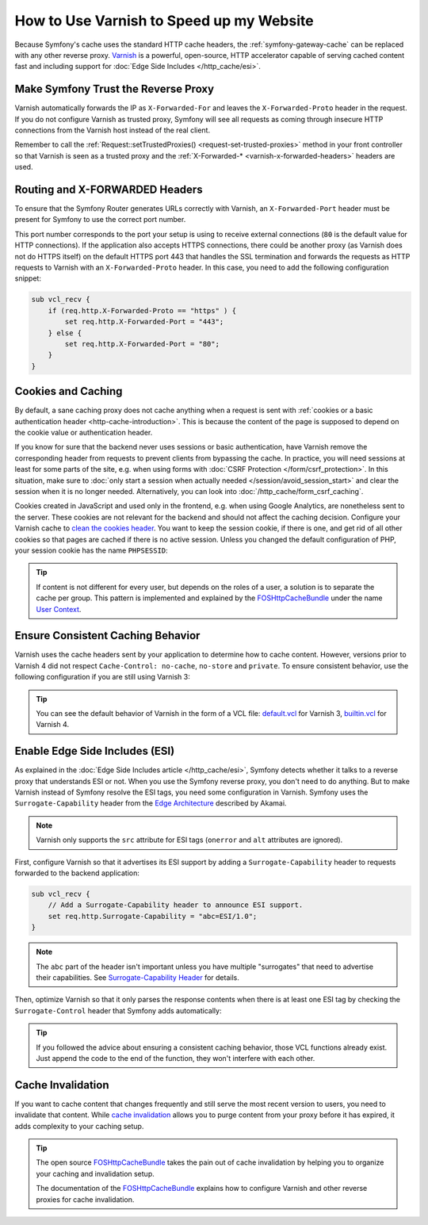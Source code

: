 .. index::
    single: Cache; Varnish

.. spelling::

    Akamai

How to Use Varnish to Speed up my Website
=========================================

Because Symfony's cache uses the standard HTTP cache headers, the
:ref:`symfony-gateway-cache` can be replaced with any other reverse
proxy. `Varnish`_ is a powerful, open-source, HTTP accelerator capable of serving
cached content fast and including support for :doc:`Edge Side Includes </http_cache/esi>`.

.. index::
    single: Varnish; configuration

Make Symfony Trust the Reverse Proxy
------------------------------------

Varnish automatically forwards the IP as ``X-Forwarded-For`` and leaves the
``X-Forwarded-Proto`` header in the request. If you do not configure Varnish as
trusted proxy, Symfony will see all requests as coming through insecure HTTP
connections from the Varnish host instead of the real client.

Remember to call the :ref:`Request::setTrustedProxies() <request-set-trusted-proxies>`
method in your front controller so that Varnish is seen as a trusted proxy
and the :ref:`X-Forwarded-* <varnish-x-forwarded-headers>` headers are used.

.. _varnish-x-forwarded-headers:

Routing and X-FORWARDED Headers
-------------------------------

To ensure that the Symfony Router generates URLs correctly with Varnish,
an ``X-Forwarded-Port`` header must be present for Symfony to use the
correct port number.

This port number corresponds to the port your setup is using to receive external
connections (``80`` is the default value for HTTP connections). If the application
also accepts HTTPS connections, there could be another proxy (as Varnish does
not do HTTPS itself) on the default HTTPS port 443 that handles the SSL termination
and forwards the requests as HTTP requests to Varnish with an ``X-Forwarded-Proto``
header. In this case, you need to add the following configuration snippet:

.. code-block:: varnish4

    sub vcl_recv {
        if (req.http.X-Forwarded-Proto == "https" ) {
            set req.http.X-Forwarded-Port = "443";
        } else {
            set req.http.X-Forwarded-Port = "80";
        }
    }

Cookies and Caching
-------------------

By default, a sane caching proxy does not cache anything when a request is sent
with :ref:`cookies or a basic authentication header <http-cache-introduction>`.
This is because the content of the page is supposed to depend on the cookie
value or authentication header.

If you know for sure that the backend never uses sessions or basic
authentication, have Varnish remove the corresponding header from requests to
prevent clients from bypassing the cache. In practice, you will need sessions
at least for some parts of the site, e.g. when using forms with
:doc:`CSRF Protection </form/csrf_protection>`. In this situation, make sure to
:doc:`only start a session when actually needed </session/avoid_session_start>`
and clear the session when it is no longer needed. Alternatively, you can look
into :doc:`/http_cache/form_csrf_caching`.

Cookies created in JavaScript and used only in the frontend, e.g. when using
Google Analytics, are nonetheless sent to the server. These cookies are not
relevant for the backend and should not affect the caching decision. Configure
your Varnish cache to `clean the cookies header`_. You want to keep the
session cookie, if there is one, and get rid of all other cookies so that pages
are cached if there is no active session. Unless you changed the default
configuration of PHP, your session cookie has the name ``PHPSESSID``:

.. configuration-block::

    .. code-block:: varnish4

        sub vcl_recv {
            // Remove all cookies except the session ID.
            if (req.http.Cookie) {
                set req.http.Cookie = ";" + req.http.Cookie;
                set req.http.Cookie = regsuball(req.http.Cookie, "; +", ";");
                set req.http.Cookie = regsuball(req.http.Cookie, ";(PHPSESSID)=", "; \1=");
                set req.http.Cookie = regsuball(req.http.Cookie, ";[^ ][^;]*", "");
                set req.http.Cookie = regsuball(req.http.Cookie, "^[; ]+|[; ]+$", "");

                if (req.http.Cookie == "") {
                    // If there are no more cookies, remove the header to get page cached.
                    unset req.http.Cookie;
                }
            }
        }

    .. code-block:: varnish3

        sub vcl_recv {
            // Remove all cookies except the session ID.
            if (req.http.Cookie) {
                set req.http.Cookie = ";" + req.http.Cookie;
                set req.http.Cookie = regsuball(req.http.Cookie, "; +", ";");
                set req.http.Cookie = regsuball(req.http.Cookie, ";(PHPSESSID)=", "; \1=");
                set req.http.Cookie = regsuball(req.http.Cookie, ";[^ ][^;]*", "");
                set req.http.Cookie = regsuball(req.http.Cookie, "^[; ]+|[; ]+$", "");

                if (req.http.Cookie == "") {
                    // If there are no more cookies, remove the header to get page cached.
                    remove req.http.Cookie;
                }
            }
        }

.. tip::

    If content is not different for every user, but depends on the roles of a
    user, a solution is to separate the cache per group. This pattern is
    implemented and explained by the FOSHttpCacheBundle_ under the name
    `User Context`_.

Ensure Consistent Caching Behavior
----------------------------------

Varnish uses the cache headers sent by your application to determine how
to cache content. However, versions prior to Varnish 4 did not respect
``Cache-Control: no-cache``, ``no-store`` and ``private``. To ensure
consistent behavior, use the following configuration if you are still
using Varnish 3:

.. configuration-block::

    .. code-block:: varnish3

        sub vcl_fetch {
            // By default, Varnish3 ignores Cache-Control: no-cache and private
            // https://www.varnish-cache.org/docs/3.0/tutorial/increasing_your_hitrate.html#cache-control
            if (beresp.http.Cache-Control ~ "private" ||
                beresp.http.Cache-Control ~ "no-cache" ||
                beresp.http.Cache-Control ~ "no-store"
            ) {
                return (hit_for_pass);
            }
        }

.. tip::

    You can see the default behavior of Varnish in the form of a VCL file:
    `default.vcl`_ for Varnish 3, `builtin.vcl`_ for Varnish 4.

Enable Edge Side Includes (ESI)
-------------------------------

As explained in the :doc:`Edge Side Includes article </http_cache/esi>`, Symfony
detects whether it talks to a reverse proxy that understands ESI or not. When
you use the Symfony reverse proxy, you don't need to do anything. But to make
Varnish instead of Symfony resolve the ESI tags, you need some configuration
in Varnish. Symfony uses the ``Surrogate-Capability`` header from the `Edge Architecture`_
described by Akamai.

.. note::

    Varnish only supports the ``src`` attribute for ESI tags (``onerror`` and
    ``alt`` attributes are ignored).

First, configure Varnish so that it advertises its ESI support by adding a
``Surrogate-Capability`` header to requests forwarded to the backend
application:

.. code-block:: varnish4

    sub vcl_recv {
        // Add a Surrogate-Capability header to announce ESI support.
        set req.http.Surrogate-Capability = "abc=ESI/1.0";
    }

.. note::

    The ``abc`` part of the header isn't important unless you have multiple
    "surrogates" that need to advertise their capabilities. See
    `Surrogate-Capability Header`_ for details.

Then, optimize Varnish so that it only parses the response contents when there
is at least one ESI tag by checking the ``Surrogate-Control`` header that
Symfony adds automatically:

.. configuration-block::

    .. code-block:: varnish4

        sub vcl_backend_response {
            // Check for ESI acknowledgement and remove Surrogate-Control header
            if (beresp.http.Surrogate-Control ~ "ESI/1.0") {
                unset beresp.http.Surrogate-Control;
                set beresp.do_esi = true;
            }
        }

    .. code-block:: varnish3

        sub vcl_fetch {
            // Check for ESI acknowledgement and remove Surrogate-Control header
            if (beresp.http.Surrogate-Control ~ "ESI/1.0") {
                unset beresp.http.Surrogate-Control;
                set beresp.do_esi = true;
            }
        }

.. tip::

    If you followed the advice about ensuring a consistent caching
    behavior, those VCL functions already exist. Just append the code
    to the end of the function, they won't interfere with each other.

.. index::
    single: Varnish; Invalidation

Cache Invalidation
------------------

If you want to cache content that changes frequently and still serve
the most recent version to users, you need to invalidate that content.
While `cache invalidation`_ allows you to purge content from your
proxy before it has expired, it adds complexity to your caching setup.

.. tip::

    The open source `FOSHttpCacheBundle`_ takes the pain out of cache
    invalidation by helping you to organize your caching and
    invalidation setup.

    The documentation of the `FOSHttpCacheBundle`_ explains how to configure
    Varnish and other reverse proxies for cache invalidation.

.. _`Varnish`: https://www.varnish-cache.org
.. _`Edge Architecture`: http://www.w3.org/TR/edge-arch
.. _`clean the cookies header`: https://www.varnish-cache.org/trac/wiki/VCLExampleRemovingSomeCookies
.. _`Surrogate-Capability Header`: http://www.w3.org/TR/edge-arch
.. _`cache invalidation`: http://tools.ietf.org/html/rfc2616#section-13.10
.. _`FOSHttpCacheBundle`: http://foshttpcachebundle.readthedocs.org/
.. _`default.vcl`: https://github.com/varnishcache/varnish-cache/blob/3.0/bin/varnishd/default.vcl
.. _`builtin.vcl`: https://github.com/varnishcache/varnish-cache/blob/4.1/bin/varnishd/builtin.vcl
.. _`User Context`: http://foshttpcachebundle.readthedocs.org/en/latest/features/user-context.html

